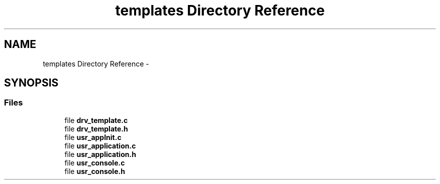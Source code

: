 .TH "templates Directory Reference" 3 "Sun Mar 2 2014" "My Project" \" -*- nroff -*-
.ad l
.nh
.SH NAME
templates Directory Reference \- 
.SH SYNOPSIS
.br
.PP
.SS "Files"

.in +1c
.ti -1c
.RI "file \fBdrv_template\&.c\fP"
.br
.ti -1c
.RI "file \fBdrv_template\&.h\fP"
.br
.ti -1c
.RI "file \fBusr_appInit\&.c\fP"
.br
.ti -1c
.RI "file \fBusr_application\&.c\fP"
.br
.ti -1c
.RI "file \fBusr_application\&.h\fP"
.br
.ti -1c
.RI "file \fBusr_console\&.c\fP"
.br
.ti -1c
.RI "file \fBusr_console\&.h\fP"
.br
.in -1c
